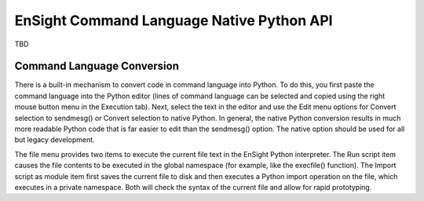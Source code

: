 .. _ref_cmdlang_native:

EnSight Command Language Native Python API
==========================================

TBD

Command Language Conversion
---------------------------
There is a built-in mechanism to convert code in command language into Python. To do this,
you first paste the command language into the Python editor (lines of command language can
be selected and copied using the right mouse button menu in the Execution tab). Next, select
the text in the editor and use the Edit menu options for Convert selection to sendmesg() or
Convert selection to native Python. In general, the native Python conversion results in much
more readable Python code that is far easier to edit than the sendmesg() option. The native
option should be used for all but legacy development.

The file menu provides two items to execute the current file text in the EnSight Python
interpreter. The Run script item causes the file contents to be executed in the global
namespace (for example, like the execfile() function). The Import script as module item
first saves the current file to disk and then executes a Python import operation on the
file, which executes in a private namespace. Both will check the syntax of the current
file and allow for rapid prototyping.